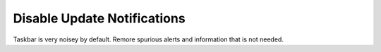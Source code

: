 .. _w10-1903-disable-update-notifications:

Disable Update Notifications
############################
Taskbar is very noisey by default. Remore spurious alerts and information that
is not needed.

.. dropdown:: Disable customer experience improvment program
  :container: + shadow
  :title: bg-primary text-white font-weight-bold
  :animate: fade-in
  :open:

  .. gui::    Disable Taskbar Update Notifications
    :path:    ⌘ + r -->
              ms-settings:taskbar -->
              Select which icons appear on the taskbar
    :value0:  Windows Update Status, ☐
    :update:  2021-02-19
    :generic:
    :open:

  .. regedit:: Disable Taskbar Update Notifications
    :path:     HKEY_LOCAL_MACHINE\SOFTWARE\Microsoft\WindowsUpdate\UX\Settings
    :value0:   TrayIconVisibility, {DWORD}, 0
    :ref:      https://www.majorgeeks.com/content/page/enable_or_disable_the_windows_update_status_taskbar_notification.html
    :update:   2021-02-19
    :generic:
    :open:
